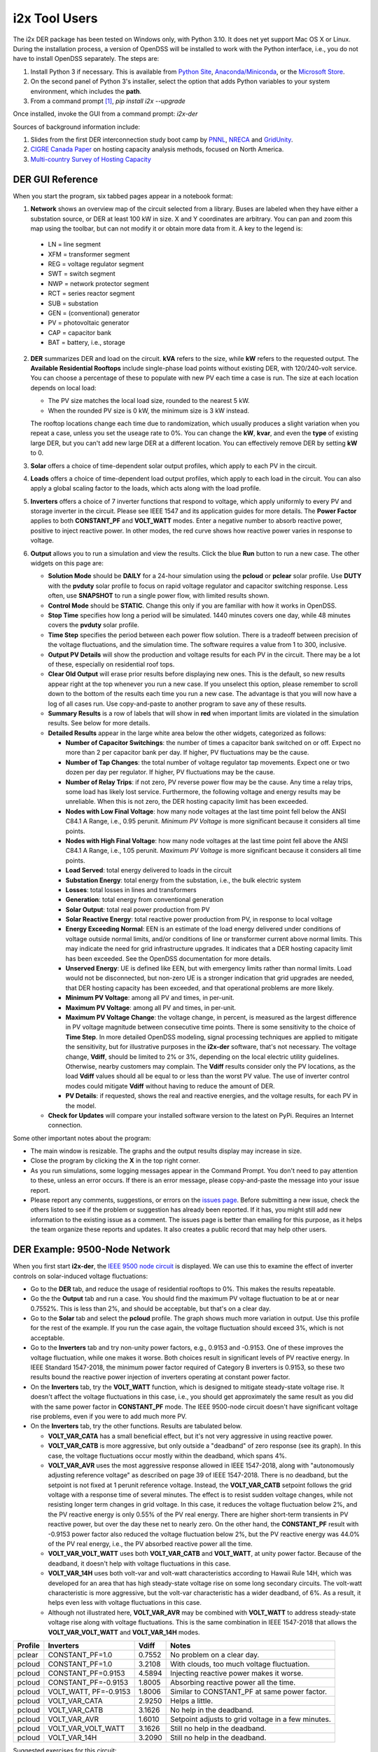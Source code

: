 i2x Tool Users
==============

The i2x DER package has been tested on Windows only, with Python 3.10.  It 
does net yet support Mac OS X or Linux.  During the installation process, 
a version of OpenDSS will be installed to work with the Python interface, 
i.e., you do not have to install OpenDSS separately.  The steps are: 

1. Install Python 3 if necessary. This is available from `Python Site <https://python.org>`_, 
   `Anaconda/Miniconda <https://www.anaconda.com/>`_, or the 
   `Microsoft Store <https://apps.microsoft.com/store/detail/python-310/9PJPW5LDXLZ5>`_.
2. On the second panel of Python 3's installer, select the option that
   adds Python variables to your system environment, which includes the **path**.
3. From a command prompt [#f1]_, `pip install i2x --upgrade`

Once installed, invoke the GUI from a command prompt: `i2x-der`

Sources of background information include:

1. Slides from the first DER interconnection study boot camp by 
   `PNNL <_static/DER_Bootcamp_Circuits.pdf>`_, 
   `NRECA <_static/NRECA_Bootcamp%20slides_v2.pdf>`_ and 
   `GridUnity <_static/GU_GridTech_Connect_DER_Interconnection_Study_Bootcamp.pdf>`_.
2. `CIGRE Canada Paper <https://cigre.ca/papers/2021/paper%20460.pdf>`_ on hosting 
   capacity analysis methods, focused on North America.
3. `Multi-country Survey of Hosting Capacity <https://www.mdpi.com/1996-1073/13/18/4756>`_

DER GUI Reference
-----------------

When you start the program, six tabbed pages appear in a notebook format:

1.  **Network** shows an overview map of the circuit selected from a library.  Buses are labeled when they have either a substation source, or DER at least 100 kW in size.  X and Y coordinates are arbitrary.  You can pan and zoom this map using the toolbar, but can not modify it or obtain more data from it.  A key to the legend is: 

   - LN = line segment
   - XFM = transformer segment
   - REG = voltage regulator segment
   - SWT = switch segment
   - NWP = network protector segment
   - RCT = series reactor segment
   - SUB = substation
   - GEN = (conventional) generator
   - PV = photovoltaic generator
   - CAP = capacitor bank
   - BAT = battery, i.e., storage

2. **DER** summarizes DER and load on the circuit. **kVA** refers to the size, while **kW** refers to the requested output. The **Available Residential Rooftops** include single-phase load points without existing DER, with 120/240-volt service. You can choose a percentage of these to populate with new PV each time a case is run. The size at each location depends on local load:

   - The PV size matches the local load size, rounded to the nearest 5 kW.
   - When the rounded PV size is 0 kW, the minimum size is 3 kW instead.

   The rooftop locations change each time due to randomization, which usually produces a slight variation when you repeat a case, unless you set the useage rate to 0%. You can change the **kW**, **kvar**, and even the **type** of existing large DER, but you can't add new large DER at a different location. You can effectively remove DER by setting **kW** to 0.

3. **Solar** offers a choice of time-dependent solar output profiles, which apply to each PV in the circuit.
4. **Loads** offers a choice of time-dependent load output profiles, which apply to each load in the circuit. You can also apply a global scaling factor to the loads, which acts along with the load profile.
5. **Inverters** offers a choice of 7 inverter functions that respond to voltage, which apply uniformly to every PV and storage inverter in the circuit. Please see IEEE 1547 and its application guides for more details. The **Power Factor** applies to both **CONSTANT\_PF** and **VOLT\_WATT** modes. Enter a negative number to absorb reactive power, positive to inject reactive power. In other modes, the red curve shows how reactive power varies in response to voltage.
6. **Output** allows you to run a simulation and view the results. Click the blue **Run** button to run a new case. The other widgets on this page are:

   - **Solution Mode** should be **DAILY** for a 24-hour simulation using the **pcloud** or **pclear** solar profile. Use **DUTY** with the **pvduty** solar profile to focus on rapid voltage regulator and capacitor switching response. Less often, use **SNAPSHOT** to run a single power flow, with limited results shown.
   - **Control Mode** should be **STATIC**. Change this only if you are familiar with how it works in OpenDSS.
   - **Stop Time** specifies how long a period will be simulated. 1440 minutes covers one day, while 48 minutes covers the **pvduty** solar profile.
   - **Time Step** specifies the period between each power flow solution. There is a tradeoff between precision of the voltage fluctuations, and the simulation time. The software requires a value from 1 to 300, inclusive.
   - **Output PV Details** will show the production and voltage results for each PV in the circuit. There may be a lot of these, especially on residential roof tops.
   - **Clear Old Output** will erase prior results before displaying new ones. This is the default, so new results appear right at the top whenever you run a new case. If you unselect this option, please remember to scroll down to the bottom of the results each time you run a new case. The advantage is that you will now have a log of all cases run. Use copy-and-paste to another program to save any of these results.
   - **Summary Results** is a row of labels that will show in **red** when important limits are violated in the simulation results. See below for more details.
   - **Detailed Results** appear in the large white area below the other widgets, categorized as follows:

     - **Number of Capacitor Switchings**: the number of times a capacitor bank switched on or off. Expect no more than 2 per capacitor bank per day. If higher, PV fluctuations may be the cause.
     - **Number of Tap Changes**: the total number of voltage regulator tap movements. Expect one or two dozen per day per regulator. If higher, PV fluctuations may be the cause.
     - **Number of Relay Trips**: if not zero, PV reverse power flow may be the cause. Any time a relay trips, some load has likely lost service. Furthermore, the following voltage and energy results may be unreliable. When this is not zero, the DER hosting capacity limit has been exceeded.
     - **Nodes with Low Final Voltage**: how many node voltages at the last time point fell below the ANSI C84.1 A Range, i.e., 0.95 perunit. *Minimum PV Voltage* is more significant because it considers all time points.
     - **Nodes with High Final Voltage**: how many node voltages at the last time point fell above the ANSI C84.1 A Range, i.e., 1.05 perunit. *Maximum PV Voltage* is more significant because it considers all time points.
     - **Load Served**: total energy delivered to loads in the circuit
     - **Substation Energy**: total energy from the substation, i.e., the bulk electric system
     - **Losses**: total losses in lines and transformers
     - **Generation**: total energy from conventional generation
     - **Solar Output**: total real power production from PV
     - **Solar Reactive Energy**: total reactive power production from PV, in response to local voltage
     - **Energy Exceeding Normal**: EEN is an estimate of the load energy delivered under conditions of voltage outside normal limits, and/or conditions of line or transformer current above normal limits. This may indicate the need for grid infrastructure upgrades. It indicates that a DER hosting capacity limit has been exceeded. See the OpenDSS documentation for more details.
     - **Unserved Energy**: UE is defined like EEN, but with emergency limits rather than normal limits. Load would not be disconnected, but non-zero UE is a stronger indication that grid upgrades are needed, that DER hosting capacity has been exceeded, and that operational problems are more likely.
     - **Minimum PV Voltage**: among all PV and times, in per-unit. 
     - **Maximum PV Voltage**: among all PV and times, in per-unit.
     - **Maximum PV Voltage Change**: the voltage change, in percent, is measured as the largest difference in PV voltage magnitude between consecutive time points. There is some sensitivity to the choice of **Time Step**. In more detailed OpenDSS modeling, signal processing techniques are applied to mitigate the sensitivity, but for illustrative purposes in the **i2x-der** software, that's not necessary. The voltage change, **Vdiff**, should be limited to 2% or 3%, depending on the local electric utility guidelines. Otherwise, nearby customers may complain. The **Vdiff** results consider only the PV locations, as the load **Vdiff** values should all be equal to or less than the worst PV value. The use of inverter control modes could mitigate **Vdiff** without having to reduce the amount of DER.
     - **PV Details**: if requested, shows the real and reactive energies, and the voltage results, for each PV in the model.

   - **Check for Updates** will compare your installed software version to the latest on PyPi. Requires an Internet connection.

Some other important notes about the program:

- The main window is resizable. The graphs and the output results display may increase in size.
- Close the program by clicking the **X** in the top right corner.
- As you run simulations, some logging messages appear in the Command Prompt. You don't need to pay attention to these, unless an error occurs. If there is an error message, please copy-and-paste the message into your issue report.
- Please report any comments, suggestions, or errors on the `issues page <https://github.com/pnnl/i2x/issues>`_. Before submitting a new issue, check the others listed to see if the problem or suggestion has already been reported.  If it has, you might still add new information to the existing issue as a comment. The issues page is better than emailing for this purpose, as it helps the team organize these reports and updates. It also creates a public record that may help other users.

DER Example: 9500-Node Network
------------------------------

When you first start **i2x-der**, the `IEEE 9500 node circuit <https://www.pnnl.gov/main/publications/external/technical_reports/PNNL-33471.pdf>`_ is displayed. We can use this to examine the effect of inverter controls on solar-induced voltage fluctuations:

- Go to the **DER** tab, and reduce the usage of residential rooftops to 0%. This makes the results repeatable.
- Go the the **Output** tab and run a case. You should find the maximum PV voltage fluctuation to be at or near 0.7552%. This is less than 2%, and should be acceptable, but that's on a clear day.
- Go to the **Solar** tab and select the **pcloud** profile. The graph shows much more variation in output. Use this profile for the rest of the example. If you run the case again, the voltage fluctuation should exceed 3%, which is not acceptable.
- Go to the **Inverters** tab and try non-unity power factors, e.g., 0.9153 and -0.9153. One of these improves the voltage fluctuation, while one makes it worse. Both choices result in significant levels of PV reactive energy. In IEEE Standard 1547-2018, the minimum power factor required of Category B inverters is 0.9153, so these two results bound the reactive power injection of inverters operating at constant power factor.
- On the **Inverters** tab, try the **VOLT\_WATT** function, which is designed to mitigate steady-state voltage rise. It doesn't affect the voltage fluctuations in this case, i.e., you should get approximately the same result as you did with the same power factor in **CONSTANT\_PF** mode. The IEEE 9500-node circuit doesn't have significant voltage rise problems, even if you were to add much more PV.
- On the **Inverters** tab, try the other functions. Results are tabulated below.

  - **VOLT\_VAR\_CATA** has a small beneficial effect, but it's not very aggressive in using reactive power. 
  - **VOLT\_VAR\_CATB** is more aggressive, but only outside a "deadband" of zero response (see its graph). In this case, the voltage fluctuations occur mostly within the deadband, which spans 4%.
  - **VOLT\_VAR\_AVR** uses the most aggressive response allowed in IEEE 1547-2018, along with "autonomously adjusting reference voltage" as described on page 39 of IEEE 1547-2018. There is no deadband, but the setpoint is not fixed at 1 perunit reference voltage. Instead, the **VOLT\_VAR\_CATB** setpoint follows the grid voltage with a response time of several minutes. The effect is to resist sudden voltage changes, while not resisting longer term changes in grid voltage. In this case, it reduces the voltage fluctuation below 2%, and the PV reactive energy is only 0.55% of the PV real energy. There are higher short-term transients in PV reactive power, but over the day these net to nearly zero. On the other hand, the **CONSTANT\_PF** result with -0.9153 power factor also reduced the voltage fluctuation below 2%, but the PV reactive energy was 44.0% of the PV real energy, i.e., the PV absorbed reactive power all the time.
  - **VOLT\_VAR\_VOLT\_WATT** uses both **VOLT\_VAR\_CATB** and **VOLT\_WATT**, at unity power factor. Because of the deadband, it doesn't help with voltage fluctuations in this case.
  - **VOLT\_VAR\_14H** uses both volt-var and volt-watt characteristics according to Hawaii Rule 14H, which was developed for an area that has high steady-state voltage rise on some long secondary circuits. The volt-watt characteristic is more aggressive, but the volt-var characteristic has a wider deadband, of 6%. As a result, it helps even less with voltage fluctuations in this case.
  - Although not illustrated here, **VOLT\_VAR\_AVR** may be combined with **VOLT\_WATT** to address steady-state voltage rise along with voltage fluctuations. This is the same combination in IEEE 1547-2018 that allows the **VOLT\_VAR\_VOLT\_WATT** and **VOLT\_VAR\_14H** modes.

======= ====================== ======= ==================================================
Profile Inverters              Vdiff   Notes
======= ====================== ======= ==================================================
pclear  CONSTANT\_PF=1.0       0.7552  No problem on a clear day.
pcloud  CONSTANT\_PF=1.0       3.2108  With clouds, too much voltage fluctuation.
pcloud  CONSTANT\_PF=0.9153    4.5894  Injecting reactive power makes it worse.
pcloud  CONSTANT\_PF=-0.9153   1.8005  Absorbing reactive power all the time.
pcloud  VOLT\_WATT, PF=-0.9153 1.8006  Similar to CONSTANT\_PF at same power factor.
pcloud  VOLT\_VAR\_CATA        2.9250  Helps a little.
pcloud  VOLT\_VAR\_CATB        3.1626  No help in the deadband.
pcloud  VOLT\_VAR\_AVR         1.6010  Setpoint adjusts to grid voltage in a few minutes.
pcloud  VOLT\_VAR\_VOLT\_WATT  3.1626  Still no help in the deadband.
pcloud  VOLT\_VAR\_14H         3.2090  Still no help in the deadband.
======= ====================== ======= ==================================================

Suggested exercises for this circuit:

- Add more residential rooftop PV without exceeding the hosting capacity.
- Use the **pvduty** solar profile to explore the effects of inverter control mode on regulator tap changes.
- Use the **DER** tab to replace as much of the conventional generation as possible with PV. How could you quantify the effect on local air quality?
- Use the **DER** tab to increase the existing **pvfarm1** size as much as possible.

DER Example: Low-Voltage Secondary Network
------------------------------------------

The second available circuit is an `IEEE Low-Voltage Network Test System <https://doi.org/10.1109/PESGM.2014.6939794>`_. It comprises 8 radial primary feeders that supply a grid of 480-V and 208-V secondary cables in an urban, downtown area. This design provides economic, high-reliability service to dense load areas, but it does not support very much DER. The network protectors (NWP) trip on reverse power flow, as intended for faults on a primary feeder. DER can also cause NWP trips under normal conditions, which is not intended. To explore this effect:

- On the **Network** tab, select **ieee\_lvn** and review the locations of NWP with respect to the primary feeders and the secondary grid. There are 8 fixed PV locations indicated in yellow. In a dense urban area like this, there are no available residential rooftops for single-phase PV.
- On the **DER** tab, the PV are dispatched to a total of 800 kW, which is only 1.9% of the peak load. IEEE 1547.6-2011, which is an application guide for DER on secondary network systems, refers to such a limit as "de minimus".
- On the **Output** tab, run the case. There should be no voltage problems because of the strong grid, and no relay trips because of the "de minimus" quantity of DER.
- On the **DER** tab, change each DER to dispatch at 1000 kW, as might have been intended for 1095 kva ratings. This is still only 19% of the peak load.
- On the **Output** tab, run the case again. Now, you should see 4 relay trips, and some of the loads are unserved. Two of the eight PV were also disconnected. This result is not acceptable.
- On the **DER** tab, adjust the individual DER kW and kva parameters to achieve as high a hosting capacity as possible.
- Some changes to the traditional NWP scheme have been investigated to increase the DER hosting capacity, but these are advanced topics and not considered in the **i2x-der** software.

.. rubric:: Footnotes

.. [#f1] On Windows 10, this may be found from the **Start Menu** under **Windows System / Command Prompt**. On Windows 11, one method is to search for **Command Prompt** from the **Start Button**. Another method is to find **Terminal** under **All apps** from the **Start Button**.
